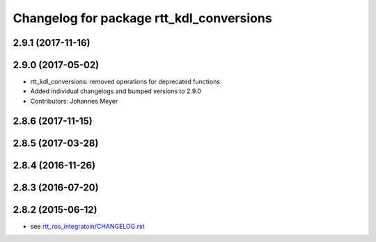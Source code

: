 ^^^^^^^^^^^^^^^^^^^^^^^^^^^^^^^^^^^^^^^^^
Changelog for package rtt_kdl_conversions
^^^^^^^^^^^^^^^^^^^^^^^^^^^^^^^^^^^^^^^^^

2.9.1 (2017-11-16)
------------------

2.9.0 (2017-05-02)
------------------
* rtt_kdl_conversions: removed operations for deprecated functions
* Added individual changelogs and bumped versions to 2.9.0
* Contributors: Johannes Meyer

2.8.6 (2017-11-15)
------------------

2.8.5 (2017-03-28)
------------------

2.8.4 (2016-11-26)
------------------

2.8.3 (2016-07-20)
------------------

2.8.2 (2015-06-12)
------------------
* see `rtt_ros_integratoin/CHANGELOG.rst <../rtt_ros_integration/CHANGELOG.rst>`_

